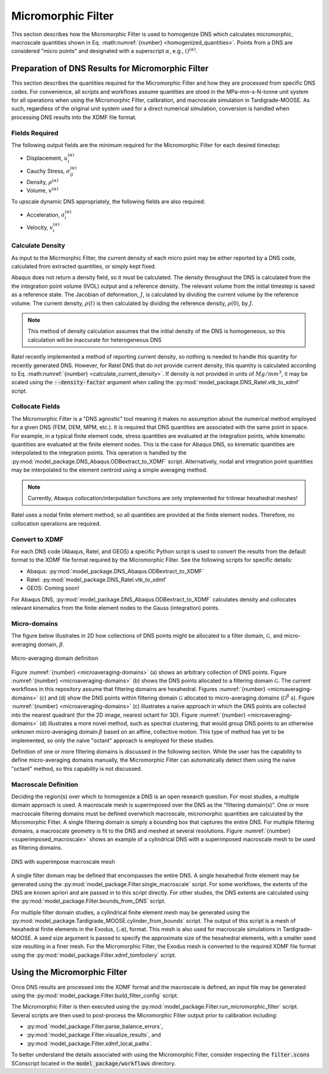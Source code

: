 .. _workflow_homogenization:

###################
Micromorphic Filter
###################

This section describes how the Micromorphic Filter is used
to homogenize DNS which calculates micromorphic, macroscale 
quantities shown in Eq. :math:numref:`{number} <homogenized_quantities>`.
Points from a DNS are considered
"micro points" and designated with a superscript :math:`\alpha`,
e.g., :math:`()^{( \alpha )}`.

**************************************************
Preparation of DNS Results for Micromorphic Filter 
**************************************************

This section describes the quantities required for the Micromorphic Filter and
how they are processed from specific DNS codes. For convenience,
all scripts and workflows assume quantities are stoed in the MPa-mm-s-N-tonne
unit system for all operations when using the Micromorphic Filter,
calibration, and macroscale simulation in Tardigrade-MOOSE. As such, regardless
of the original unit system used for a direct numerical simulation, conversion is
handled when processing DNS results into the XDMF file format.

===============
Fields Required
===============

The following output fields are the minimum required for the
Micromorphic Filter for each desired timestep:

* Displacement, :math:`u_i^{( \alpha )}`
* Cauchy Stress, :math:`\sigma_{ij}^{( \alpha )}`
* Density, :math:`\rho^{( \alpha )}`
* Volume, :math:`v^{( \alpha )}`

To upscale dynamic DNS appropriately, the following fields are also required:

* Acceleration, :math:`a_i^{( \alpha )}`
* Velocity, :math:`v_i^{( \alpha )}`

.. _calculate_density:

=================
Calculate Density
=================

As input to the Micrmorphic Filter, the current density of each micro
point may be either reported by a DNS code, calculated from extracted
quantities, or simply kept fixed.

Abaqus does not return a density field, so it must be calculated.
The density throughout the DNS is calculated from the the integration point volume (IVOL)
output and a reference density.
The relevant volume from the initial timestep is saved as a reference state.
The Jacobian of deformation, :math:`J`, is calculated by dividing the
current volume by the reference volume. The current density, :math:`\rho(t)`
is then calculated by dividing the reference density, :math:`\rho(0)`,
by :math:`J`.

.. math::
    :label: calculate_current_density

    \rho(t) = \frac{V(t)\rho(0)}{V(0)} = \frac{\rho(0)}{J}

.. note::

    This method of density calculation assumes that the initial density of the DNS
    is homogeneous, so this calculation will be inaccurate for heterogeneous DNS

Ratel recently implemented a method of reporting current density, so nothing
is needed to handle this quantity for recently generated DNS. However,
for Ratel DNS that do not provide current density, this quantity is calculated according to
Eq. :math:numref:`{number} <calculate_current_density>`.
If density is not provided in units of :math:`Mg/mm^3`, it may be scaled using
the :code:`--density-factor` argument when calling
the :py:mod:`model_package.DNS_Ratel.vtk_to_xdmf` script.

================
Collocate Fields
================

The Micromorphic Filter is a "DNS agnostic" tool meaning it makes no assumption about the
numerical method employed for a given DNS (FEM, DEM, MPM, etc.).
It is required that DNS quantities are associated with the same point in space.
For example, in a typical finite element code, stress quantities are evaluated at the
integration points, while kinematic quantities are evaluated at the finite element
nodes. This is the case for Abaqus DNS, so kinematic quantities are interpolated
to the integration points. This operation is handled by the :py:mod:`model_package.DNS_Abaqus.ODBextract_to_XDMF` script.
Alternatively, nodal and integration point quantities may be interpolated to
the element centroid using a simple averaging method.

.. note::

    Currently, Abaqus collocation/interpolation functions are only implemented for trilinear
    hexahedral meshes!

Ratel uses a nodal finite element method, so all quantities are provided at the finite element
nodes. Therefore, no collocation operations are required.

===============
Convert to XDMF
===============

For each DNS code (Abaqus, Ratel, and GEOS) a specific Python script is used to
convert the results from the default format to the XDMF file format required
by the Micromorphic Filter. See the following scripts for specific details:

* Abaqus: :py:mod:`model_package.DNS_Abaqus.ODBextract_to_XDMF`
* Ratel: :py:mod:`model_package.DNS_Ratel.vtk_to_xdmf`
* GEOS: Coming soon!

For Abaqus DNS, :py:mod:`model_package.DNS_Abaqus.ODBextract_to_XDMF` calculates
density and collocates relevant kinematics from the finite element nodes to
the Gauss (integration) points.

.. _microaveraging_definition:

=============
Micro-domains
=============

The figure below illustrates in 2D how collections of DNS points might be
allocated to a filter domain,
:math:`\mathcal{G}`, and micro-averaging domain, :math:`\beta`.

.. figure:: micromorphic_microaveraging_domains.svg
   :name: microaveraging-domains
   :align: center
   :width: 75%

   Micro-averaging domain definition

Figure :numref:`{number} <microaveraging-domains>` (a) shows an arbitrary collection of DNS points.
Figure :numref:`{number} <microaveraging-domains>` (b) shows the DNS points allocated to a filtering
domain :math:`\mathcal{G}`. The current workflows in this repository assume that filtering
domains are hexahedral.
Figures :numref:`{number} <microaveraging-domains>` (c) and (d) show the DNS points within
filtering domain :math:`\mathcal{G}` allocated to micro-averaging domains (:math:`\mathcal{G}^\beta` s).
Figure :numref:`{number} <microaveraging-domains>` (c) illustrates a naive approach in which
the DNS points are collected into the nearest quadrant (for the 2D image, nearest octant for 3D).
Figure :numref:`{number} <microaveraging-domains>` (d) illustrates a more novel method,
such as spectral clustering, that would group DNS points to an otherwise unknown micro-averaging
domain :math:`\beta` based on an affine, collective motion.
This type of method has yet to be implemented, so only the naive "octant" approach is employed
for these studies.

Definition of one or more filtering domains is discussed in the following section.
While the user has the capability to define micro-averaging domains manually, the Micromorphic Filter
can automatically detect them using the naive "octant" method, so this capability is not discussed.

.. _macroscale_definition:

=====================
Macroscale Definition
=====================

Deciding the region(s) over which to homogenize a DNS is an open research question.
For most studies, a multiple domain approach is used.
A macroscale mesh is superimposed over the DNS as the "filtering domain(s)".
One or more macroscale filtering domains must be defined
overwhich macroscale, micromorphic quantities are calculated by the
Micromorphic Filter.
A single filtering domain is simply a bounding box that captures the entire DNS.
For multiple filtering domains, a macroscale geometry is fit to the DNS and meshed
at several resolutions.
Figure :numref:`{number} <superimposed_macroscale>` shows an example of a cylindrical DNS
with a superimposed macroscale mesh to be used as filtering domains.

.. figure:: superimposed_macroscale.jpeg
   :name: superimposed_macroscale
   :align: center
   :width: 40%

   DNS with superimpose macroscale mesh

A single filter domain may be defined that encompasses the entire DNS. A single hexahedral
finite element may be generated using the :py:mod:`model_package.Filter.single_macroscale`
script. For some workflows, the extents of the DNS are known apriori and are passed in
to this script directly. For other studies, the DNS extents are calculated using the
:py:mod:`model_package.Filter.bounds_from_DNS` script.

For multiple filter domain studies, a cylindrical finite element mesh may be generated
using the :py:mod:`model_package.Tardigrade_MOOSE.cylinder_from_bounds` script.
The output of this script is a mesh of hexahedral finite elements in the
Exodus, (:code:`.e`), format. This mesh is also used for macroscale simulations
in Tardigrade-MOOSE. A seed size argument is passed to specify the approximate
size of the hexahedral elements, with a smaller seed size resulting in a finer mesh.
For the Micromorphic Filter, the Exodus mesh is converted
to the required XDMF file format using the
:py:mod:`model_package.Filter.xdmf_tomfoolery` script.

*****************************
Using the Micromorphic Filter
*****************************

Once DNS results are processed into the XDMF format and the macroscale is defined,
an input file may be generated using the :py:mod:`model_package.Filter.build_filter_config`
script.

The Micromorphic Filter is then executed using the
:py:mod:`model_package.Filter.run_micromorphic_filter` script.
Several scripts are then used to post-process the Micromorphic Filter output prior to calibration including:

* :py:mod:`model_package.Filter.parse_balance_errors`,
* :py:mod:`model_package.Filter.visualize_results`, and
* :py:mod:`model_package.Filter.xdmf_local_paths`.

To better understand the details associated with using the Micromorphic Filter,
consider inspecting the :code:`filter.scons` SConscript located in
the :code:`model_package/workflows` directory.